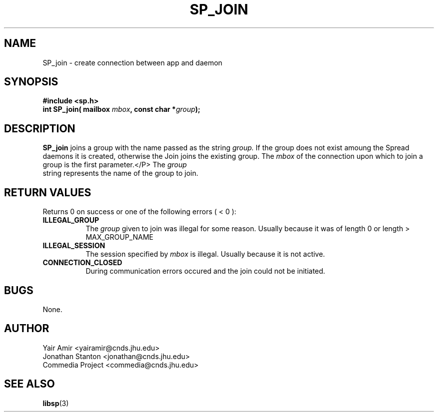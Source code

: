 .\" Process this file with
.\" groff -man -Tascii foo.1
.\"
.TH SP_JOIN 3 "JULY 1998" SPREAD "User Manuals"
.SH NAME
SP_join \- create connection between app and daemon
.SH SYNOPSIS
.B #include <sp.h>
.br
.BI "int SP_join( mailbox " mbox ", const char *" group );
.SH DESCRIPTION
.B SP_join
joins a group with the name passed as the string
.I group.
If the group does not exist amoung the Spread daemons it
is created, otherwise the Join joins the existing group.
The
.I mbox
of the connection upon which to join a group is the first parameter.</P>
The
.I group
 string represents the name of the group to join.
.SH "RETURN VALUES"
Returns 0 on success or one of the following errors ( < 0 ):
.TP 0.8i
.B ILLEGAL_GROUP
The 
.I group
given to join was illegal for some reason. Usually because it was of 
length 0 or length > MAX_GROUP_NAME
.TP
.B ILLEGAL_SESSION
The session specified by
.I mbox
is illegal. Usually because it is not active.
.TP
.B CONNECTION_CLOSED
During communication errors occured
and the join could not be initiated.
.SH BUGS
None.
.SH AUTHOR
Yair Amir <yairamir@cnds.jhu.edu>
.br
Jonathan Stanton <jonathan@cnds.jhu.edu>
.br
Commedia Project <commedia@cnds.jhu.edu>
.SH "SEE ALSO"
.BR libsp (3)

